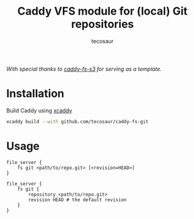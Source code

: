 #+title: Caddy VFS module for (local) Git repositories
#+author: tecosaur

/With special thanks to [[https://github.com/sagikazarmark/caddy-fs-s3][caddy-fs-s3]] for serving as a template./

* Installation

Build Caddy using [[https://github.com/caddyserver/xcaddy][xcaddy]]

#+begin_src sh
xcaddy build --with github.com/tecosaur/caddy-fs-git
#+end_src

* Usage

#+begin_src caddyfile
file_server {
	fs git <path/to/repo.git> [<revision=HEAD>]
}
#+end_src

#+begin_src caddyfile
file_server {
	fs git {
		repository <path/to/repo.git>
		revision HEAD # the default revision
	}
}
#+end_src

